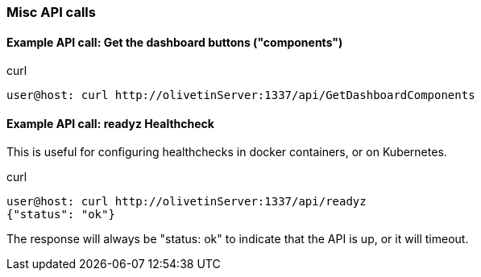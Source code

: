 === Misc API calls

==== Example API call: Get the dashboard buttons ("components")

.curl
----
user@host: curl http://olivetinServer:1337/api/GetDashboardComponents 
----

==== Example API call: readyz Healthcheck

This is useful for configuring healthchecks in docker containers, or on Kubernetes.

.curl
----
user@host: curl http://olivetinServer:1337/api/readyz
{"status": "ok"}
----

The response will always be "status: ok" to indicate that the API is up, or it will timeout.
